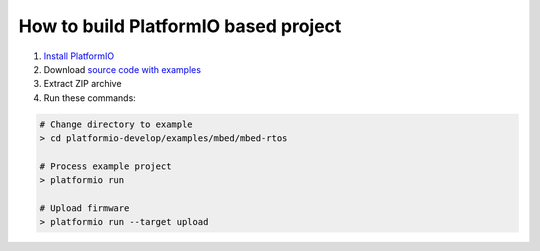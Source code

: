..  Copyright 2014-2016 Ivan Kravets <me@ikravets.com>
    Licensed under the Apache License, Version 2.0 (the "License");
    you may not use this file except in compliance with the License.
    You may obtain a copy of the License at
       http://www.apache.org/licenses/LICENSE-2.0
    Unless required by applicable law or agreed to in writing, software
    distributed under the License is distributed on an "AS IS" BASIS,
    WITHOUT WARRANTIES OR CONDITIONS OF ANY KIND, either express or implied.
    See the License for the specific language governing permissions and
    limitations under the License.

How to build PlatformIO based project
====================================

1. `Install PlatformIO <http://docs.platformio.org/en/latest/installation.html>`_
2. Download `source code with examples <https://github.com/platformio/platformio/archive/develop.zip>`_
3. Extract ZIP archive
4. Run these commands:

.. code-block:: bash

    # Change directory to example
    > cd platformio-develop/examples/mbed/mbed-rtos

    # Process example project
    > platformio run

    # Upload firmware
    > platformio run --target upload
